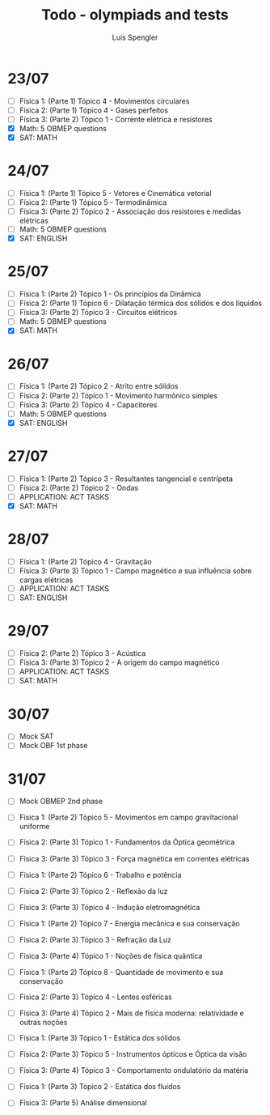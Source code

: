 #+REVEAL_ROOT: https://cdn.jsdelivr.net/npm/reveal.js
#+REVEAL_REVEAL_JS_VERSION: 4
#+REVEAL_TRANS: linear
#+REVEAL_THEME: moon
#+OPTIONS: timestamp:nil toc:nil num:nil
#+Title: Todo - olympiads and tests
#+Author: Luís Spengler

* 23/07
+ [ ] Física 1: (Parte 1) Tópico 4 - Movimentos circulares
+ [ ] Física 2: (Parte 1) Tópico 4 - Gases perfeitos
+ [ ] Física 3: (Parte 2) Tópico 1 - Corrente elétrica e resistores
+ [X] Math: 5 OBMEP questions
+ [X] SAT: MATH
* 24/07
+ [ ] Física 1: (Parte 1) Tópico 5 - Vetores e Cinemática vetorial
+ [ ] Física 2: (Parte 1) Tópico 5 - Termodinâmica
+ [ ] Física 3: (Parte 2) Tópico 2 - Associação dos resistores e medidas elétricas
+ [ ] Math: 5 OBMEP questions
+ [X] SAT: ENGLISH
* 25/07
+ [ ] Física 1: (Parte 2) Tópico 1 - Os princípios da Dinâmica
+ [ ] Física 2: (Parte 1) Tópico 6 - Dilatação térmica dos sólidos e dos líquidos
+ [ ] Física 3: (Parte 2) Tópico 3 - Circuitos elétricos
+ [ ] Math: 5 OBMEP questions
+ [X] SAT: MATH
* 26/07
+ [ ] Física 1: (Parte 2) Tópico 2 - Atrito entre sólidos
+ [ ] Física 2: (Parte 2) Tópico 1 - Movimento harmônico simples
+ [ ] Física 3: (Parte 2) Tópico 4 - Capacitores
+ [ ] Math: 5 OBMEP questions
+ [X] SAT: ENGLISH
* 27/07
+ [ ] Física 1: (Parte 2) Tópico 3 - Resultantes tangencial e centrípeta
+ [ ] Física 2: (Parte 2) Tópico 2 - Ondas
+ [ ] APPLICATION: ACT TASKS
+ [X] SAT: MATH
* 28/07
+ [ ] Física 1: (Parte 2) Tópico 4 - Gravitação
+ [ ] Física 3: (Parte 3) Tópico 1 - Campo magnético e sua influência sobre cargas elétricas
+ [ ] APPLICATION: ACT TASKS
+ [ ] SAT: ENGLISH
* 29/07
+ [ ] Física 2: (Parte 2) Tópico 3 - Acústica
+ [ ] Física 3: (Parte 3) Tópico 2 - A origem do campo magnético
+ [ ] APPLICATION: ACT TASKS
+ [ ] SAT: MATH
* 30/07
+ [ ] Mock SAT
+ [ ] Mock OBF 1st phase
* 31/07
+ [ ] Mock OBMEP 2nd phase

+ [ ] Física 1: (Parte 2) Tópico 5 - Movimentos em campo gravitacional uniforme
+ [ ] Física 2: (Parte 3) Tópico 1 - Fundamentos da Óptica geométrica
+ [ ] Física 3: (Parte 3) Tópico 3 - Força magnética em correntes elétricas

+ [ ] Física 1: (Parte 2) Tópico 6 - Trabalho e potência
+ [ ] Física 2: (Parte 3) Tópico 2 - Reflexão da luz
+ [ ] Física 3: (Parte 3) Tópico 4 - Indução eletromagnética

+ [ ] Física 1: (Parte 2) Tópico 7 - Energia mecânica e sua conservação
+ [ ] Física 2: (Parte 3) Tópico 3 - Refração da Luz
+ [ ] Física 3: (Parte 4) Tópico 1 - Noções de física quântica

+ [ ] Física 1: (Parte 2) Tópico 8 - Quantidade de movimento e sua conservação
+ [ ] Física 2: (Parte 3) Tópico 4 - Lentes esféricas
+ [ ] Física 3: (Parte 4) Tópico 2 - Mais de física moderna: relatividade e outras noções

+ [ ] Física 1: (Parte 3) Tópico 1 - Estática dos sólidos
+ [ ] Física 2: (Parte 3) Tópico 5 - Instrumentos ópticos e Óptica da visão
+ [ ] Física 3: (Parte 4) Tópico 3 - Comportamento ondulatório da matéria

+ [ ] Física 1: (Parte 3) Tópico 2 - Estática dos fluidos
+ [ ] Física 3: (Parte 5) Análise dimensional
